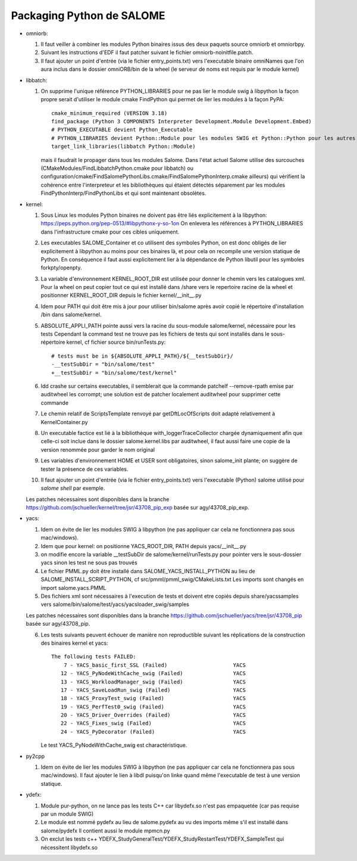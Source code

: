 Packaging Python de SALOME
--------------------------

- omniorb:

  1. Il faut veiller à combiner les modules Python binaires issus des deux paquets source omniorb et omniorbpy.

  2. Suivant les instructions d'EDF il faut patcher suivant le fichier omniorb-noinitfile.patch.

  3. Il faut ajouter un point d'entrée (via le fichier entry_points.txt) vers l'executable binaire omniNames
     que l'on aura inclus dans le dossier omniORB/bin de la wheel (le serveur de noms est requis par le module kernel)

- libbatch:

  1. On supprime l'unique référence PYTHON_LIBRARIES pour ne pas lier le module swig à libpython
     la façon propre serait d'utiliser le module cmake FindPython qui permet de lier les modules à la façon PyPA::

         cmake_minimum_required (VERSION 3.18)
         find_package (Python 3 COMPONENTS Interpreter Development.Module Development.Embed)
         # PYTHON_EXECUTABLE devient Python_Executable
         # PYTHON_LIBRARIES devient Python::Module pour les modules SWIG et Python::Python pour les autres cibles
         target_link_libraries(libbatch Python::Module)

     mais il faudrait le propager dans tous les modules Salome.
     Dans l'état actuel Salome utilise des surcouches (CMakeModules/FindLibbatchPython.cmake pour libbatch)
     ou configuration/cmake/FindSalomePythonLibs.cmake/FindSalomePythonInterp.cmake ailleurs)
     qui vérifient la cohérence entre l'interpreteur et les bibliothèques qui étaient détectés séparement
     par les modules FindPythonInterp/FindPythonLibs et qui sont maintenant obsolètes.

- kernel: 

  1. Sous Linux les modules Python binaires ne doivent pas être liés explicitement à la libpython: https://peps.python.org/pep-0513/#libpythonx-y-so-1on
     On enlevera les références à PYTHON_LIBRARIES dans l'infrastructure cmake pour ces cibles uniquement.

  2. Les executables SALOME_Container et co utilisent des symboles Python, on est donc obligés de lier explicitement à libpython
     au moins pour ces binaires là, et pour cela on recompile une version statique de Python.
     En conséquence il faut aussi explicitement lier à la dépendance de Python libutil pour les symboles forkpty/openpty.

  3. La variable d'environnement KERNEL_ROOT_DIR est utilisée pour donner le chemin vers les catalogues xml.
     Pour la wheel on peut copier tout ce qui est installé dans /share vers le repertoire racine de la wheel
     et positionner KERNEL_ROOT_DIR depuis le fichier kernel/__init__.py

  4. Idem pour PATH qui doit être mis à jour pour utiliser bin/salome après avoir copié le répertoire d'installation /bin dans salome/kernel.

  5. ABSOLUTE_APPLI_PATH pointe aussi vers la racine du sous-module salome/kernel, nécessaire pour les tests
     Cependant la command test ne trouve pas les fichiers de tests qui sont installés dans le sous-répertoire kernel, cf fichier source bin/runTests.py::
     
        # tests must be in ${ABSOLUTE_APPLI_PATH}/${__testSubDir}/
        -__testSubDir = "bin/salome/test"
        +__testSubDir = "bin/salome/test/kernel"

  6. ldd crashe sur certains executables, il semblerait que la commande patchelf --remove-rpath emise par auditwheel les corrompt;
     une solution est de patcher localement auditwheel pour supprimer cette commande

  7. Le chemin relatif de ScriptsTemplate renvoyé par getDftLocOfScripts doit adapté relativement à KernelContainer.py

  8. Un executable factice est lié à la bibliothèque with_loggerTraceCollector chargée dynamiquement afin que celle-ci soit inclue
     dans le dossier salome.kernel.libs par auditwheel, il faut aussi faire une copie de la version renommée pour garder le nom original

  9. Les variables d'environnement HOME et USER sont obligatoires, sinon salome_init plante; on suggère de tester la présence de ces variables.

  10. Il faut ajouter un point d'entrée (via le fichier entry_points.txt) vers l'executable (Python) salome utilisé pour `salome shell` par exemple.

  Les patches nécessaires sont disponibles dans la branche https://github.com/jschueller/kernel/tree/jsr/43708_pip_exp basée sur agy/43708_pip_exp.

- yacs:

  1. Idem on évite de lier les modules SWIG à libpython (ne pas appliquer car cela ne fonctionnera pas sous mac/windows).
     
  2. Idem que pour kernel: on positionne YACS_ROOT_DIR, PATH depuis yacs/__init__.py

  3. on modifie encore la variable __testSubDir de salome/kernel/runTests.py pour pointer vers le sous-dossier yacs sinon les test ne sous pas trouvés
  
  4. Le fichier PMML.py doit être installé dans SALOME_YACS_INSTALL_PYTHON au lieu de SALOME_INSTALL_SCRIPT_PYTHON, cf src/pmml/pmml_swig/CMakeLists.txt
     Les imports sont changés en import salome.yacs.PMML

  5. Des fichiers xml sont nécessaires à l'execution de tests et doivent etre copiés depuis share/yacssamples vers salome/bin/salome/test/yacs/yacsloader_swig/samples
  
  Les patches nécessaires sont disponibles dans la branche https://github.com/jschueller/yacs/tree/jsr/43708_pip basée sur agy/43708_pip.

  6. Les tests suivants peuvent échouer de manière non reproductible suivant les réplications de la construction des binaires kernel et yacs::

      The following tests FAILED:
          7 - YACS_basic_first_SSL (Failed)                     YACS
         12 - YACS_PyNodeWithCache_swig (Failed)                YACS
         13 - YACS_WorkloadManager_swig (Failed)                YACS
         17 - YACS_SaveLoadRun_swig (Failed)                    YACS
         18 - YACS_ProxyTest_swig (Failed)                      YACS
         19 - YACS_PerfTest0_swig (Failed)                      YACS
         20 - YACS_Driver_Overrides (Failed)                    YACS
         22 - YACS_Fixes_swig (Failed)                          YACS
         24 - YACS_PyDecorator (Failed)                         YACS

     Le test YACS_PyNodeWithCache_swig est charactéristique.

- py2cpp

  1. Idem on évite de lier les modules SWIG à libpython (ne pas appliquer car cela ne fonctionnera pas sous mac/windows).
     Il faut ajouter le lien à libdl puisqu'on linke quand même l'executable de test à une version statique.

- ydefx:

  1. Module pur-python, on ne lance pas les tests C++ car libydefx.so n'est pas empaquetée (car pas requise par un module SWIG)

  2. Le module est nommé pydefx au lieu de salome.pydefx au vu des imports même s'il est installé dans salome/pydefx
     Il contient aussi le module mpmcn.py

  3. On exclut les tests c++ YDEFX_StudyGeneralTest/YDEFX_StudyRestartTest/YDEFX_SampleTest qui nécessitent libydefx.so
